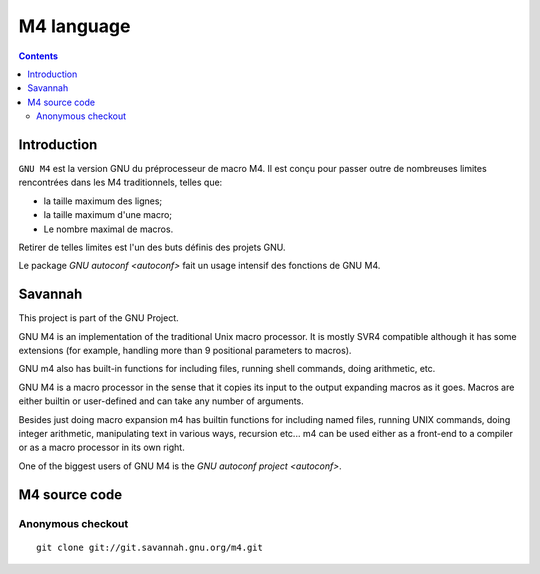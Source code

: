 ﻿
.. index::
   pair: Language ; M4
   ! M4


.. _m4:

===================
M4 language
===================


.. seealso::

   - https://fr.wikipedia.org/wiki/GNU_m4
   - https://savannah.gnu.org/projects/m4



.. contents::
   :depth: 3

Introduction
============


``GNU M4`` est la version GNU du préprocesseur de macro M4. Il est conçu pour passer
outre de nombreuses limites rencontrées dans les M4 traditionnels, telles que:

- la taille maximum des lignes;
- la taille maximum d'une macro;
- Le nombre maximal de macros.

Retirer de telles limites est l'un des buts définis des projets GNU.

Le package `GNU autoconf <autoconf>` fait un usage intensif des fonctions de GNU M4.


Savannah
=========

.. seealso:: https://savannah.gnu.org/projects/m4

This project is part of the GNU Project.

GNU M4 is an implementation of the traditional Unix macro processor. It is mostly
SVR4 compatible although it has some extensions (for example, handling more
than 9 positional parameters to macros).

GNU m4 also has built-in functions for including files, running shell commands,
doing arithmetic, etc.

GNU M4 is a macro processor in the sense that it copies its input to the output
expanding macros as it goes. Macros are either builtin or user-defined and can
take any number of arguments.

Besides just doing macro expansion m4 has builtin functions for including named
files, running UNIX commands, doing integer arithmetic, manipulating text in
various ways, recursion etc... m4 can be used either as a front-end to a compiler
or as a macro processor in its own right.

One of the biggest users of GNU M4 is the `GNU autoconf project <autoconf>`.


M4 source code
==============

.. seealso::

   - https://savannah.gnu.org/git/?group=m4
   - http://savannah.gnu.org/maintenance/UsingGit


Anonymous checkout
-------------------

::

    git clone git://git.savannah.gnu.org/m4.git









